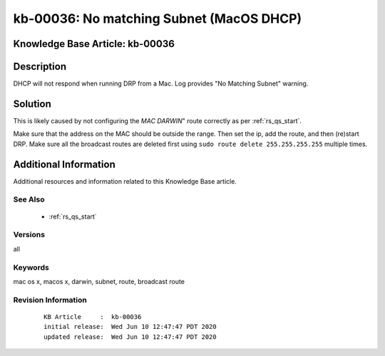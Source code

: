 .. Copyright (c) 2020 RackN Inc.
.. Licensed under the Apache License, Version 2.0 (the "License");
.. Digital Rebar Provision documentation under Digital Rebar master license

.. REFERENCE kb-00000 for an example and information on how to use this template.
.. If you make EDITS - ensure you update footer release date information.


.. _rs_kb_00036:

kb-00036: No matching Subnet (MacOS DHCP)
~~~~~~~~~~~~~~~~~~~~~~~~~~~~~~~~~~~~~~~~~

.. _rs_no_matching_subnet:

Knowledge Base Article: kb-00036
--------------------------------


Description
-----------

DHCP will not respond when running DRP from a Mac.  Log provides "No Matching Subnet" warning.


Solution
--------

This is likely caused by not configuring the *MAC DARWIN*" route correctly as per :ref:`rs_qs_start`.

Make sure that the address on the MAC should be outside the range.  Then set the ip, add the route, and
then (re)start DRP.  Make sure all the broadcast routes are deleted first using ``sudo route delete 255.255.255.255`` multiple times.


Additional Information
----------------------

Additional resources and information related to this Knowledge Base article.


See Also
========

  * :ref:`rs_qs_start`

Versions
========

all


Keywords
========

mac os x, macos x, darwin, subnet, route, broadcast route

Revision Information
====================
  ::

    KB Article     :  kb-00036
    initial release:  Wed Jun 10 12:47:47 PDT 2020
    updated release:  Wed Jun 10 12:47:47 PDT 2020

